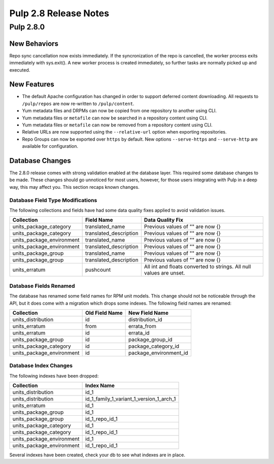 ======================
Pulp 2.8 Release Notes
======================

Pulp 2.8.0
==========

New Behaviors
-------------
Repo sync cancellation now exists immediately. 
If the syncronization of the repo is cancelled, the worker process exits immediately with
sys.exit(). A new worker process is created immediately, so further tasks are normally picked up
and executed.

New Features
------------

* The default Apache configuration has changed in order to support deferred content
  downloading. All requests to ``/pulp/repos`` are now re-written to ``/pulp/content``.

* Yum metadata files and DRPMs can now be copied from one repository to another using CLI.

* Yum metadata files or ``metafile`` can now be searched in a repository content using CLI.

* Yum metadata files or ``metafile`` can now be removed from a repository content   using CLI.

* Relative URLs are now supported using the ``--relative-url`` option when exporting repositories.

* Repo Groups can now be exported over ``https`` by default. New options ``--serve-https``
  and ``--serve-http`` are available for configuration.

Database Changes
----------------

The 2.8.0 release comes with strong validation enabled at the database layer. This required some
database changes to be made. These changes should go unnoticed for most users, however, for those
users integrating with Pulp in a deep way, this may affect you. This section recaps known changes.

Database Field Type Modifications
^^^^^^^^^^^^^^^^^^^^^^^^^^^^^^^^^

The following collections and fields have had some data quality fixes applied to avoid validation
issues.

========================= ====================== ============================================
Collection                Field Name             Data Quality Fix
========================= ====================== ============================================
units_package_category    translated_name        Previous values of "" are now {}
units_package_category    translated_description Previous values of "" are now {}
units_package_environment translated_name        Previous values of "" are now {}
units_package_environment translated_description Previous values of "" are now {}
units_package_group       translated_name        Previous values of "" are now {}
units_package_group       translated_description Previous values of "" are now {}
units_erratum             pushcount              All int and floats converted to strings. All
                                                 null values are unset.
========================= ====================== ============================================


Database Fields Renamed
^^^^^^^^^^^^^^^^^^^^^^^

The database has renamed some field names for RPM unit models. This change should not be noticeable
through the API, but it does come with a migration which drops some indexes. The following field
names are renamed:

=========================  ==============  ======================
Collection                 Old Field Name  New Field Name
=========================  ==============  ======================
units_distribution         id              distribution_id
units_erratum              from            errata_from
units_erratum              id              errata_id
units_package_group        id              package_group_id
units_package_category     id              package_category_id
units_package_environment  id              package_environment_id
=========================  ==============  ======================

Database Index Changes
^^^^^^^^^^^^^^^^^^^^^^

The following indexes have been dropped:

=========================  ==============
Collection                 Index Name
=========================  ==============
units_distribution         id_1
units_distribution         id_1_family_1_variant_1_version_1_arch_1
units_erratum              id_1
units_package_group        id_1
units_package_group        id_1_repo_id_1
units_package_category     id_1
units_package_category     id_1_repo_id_1
units_package_environment  id_1
units_package_environment  id_1_repo_id_1
=========================  ==============

Several indexes have been created, check your db to see what indexes are in place.
